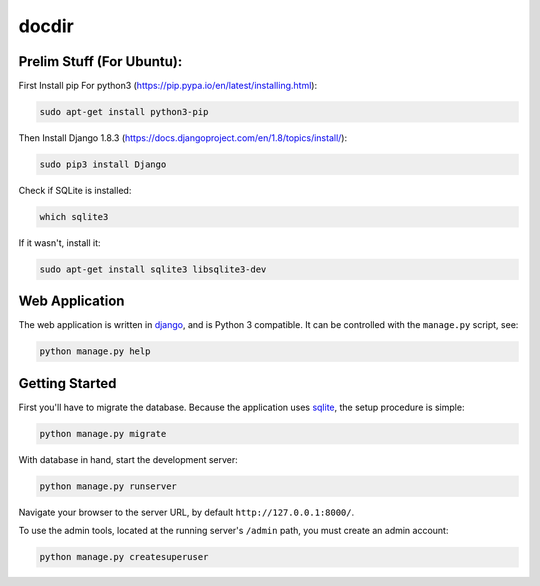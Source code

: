 docdir
======

Prelim Stuff (For Ubuntu):
--------------------------

First Install pip For python3 (https://pip.pypa.io/en/latest/installing.html):

.. code-block:: bash
   
   sudo apt-get install python3-pip

Then Install Django 1.8.3 (https://docs.djangoproject.com/en/1.8/topics/install/):

.. code-block:: bash
   
   sudo pip3 install Django

Check if SQLite is installed:

.. code-block:: bash

   which sqlite3

If it wasn't, install it:

.. code-block:: bash

   sudo apt-get install sqlite3 libsqlite3-dev

Web Application
---------------

The web application is written in `django <http://djangoproject.com/>`_, and is
Python 3 compatible. It can be controlled with the ``manage.py`` script, see:

.. code-block:: bash

   python manage.py help

Getting Started
---------------

First you'll have to migrate the database. Because the application uses `sqlite
<https://sqlite.org/>`_, the setup procedure is simple:

.. code-block:: bash

   python manage.py migrate

With database in hand, start the development server:

.. code-block:: bash

   python manage.py runserver

Navigate your browser to the server URL, by default ``http://127.0.0.1:8000/``.

To use the admin tools, located at the running server's ``/admin`` path, you
must create an admin account:

.. code:: bash

   python manage.py createsuperuser
